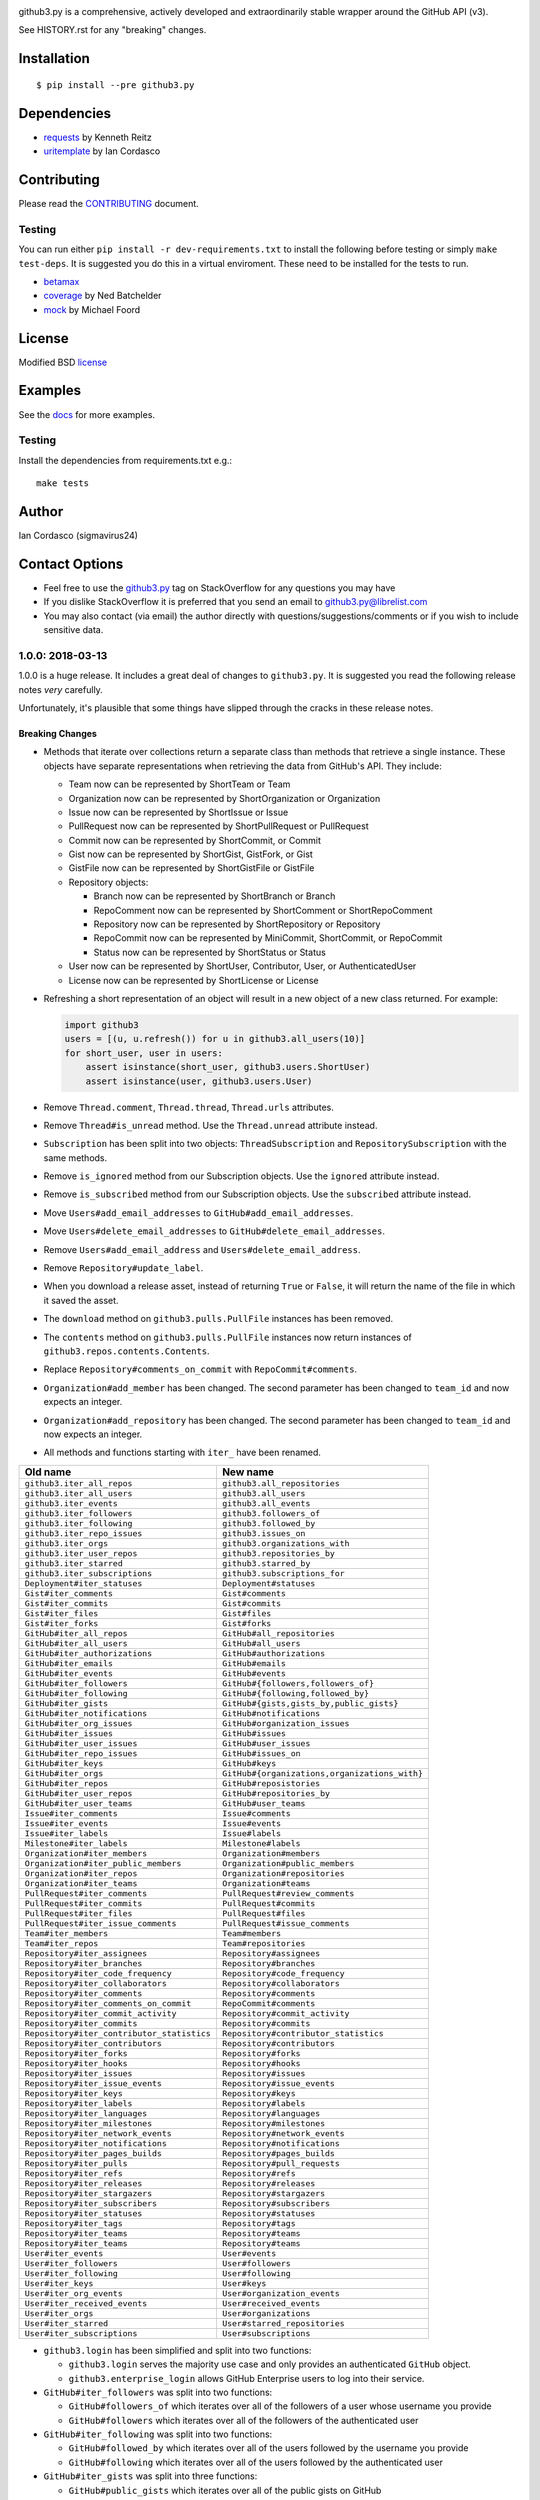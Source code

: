 .. image::
    https://raw.github.com/sigmavirus24/github3.py/develop/images/gh3-logo.png

github3.py is a comprehensive, actively developed and extraordinarily stable 
wrapper around the GitHub API (v3).

See HISTORY.rst for any "breaking" changes.

Installation
------------

::

    $ pip install --pre github3.py

Dependencies
------------

- requests_  by Kenneth Reitz
- uritemplate_ by Ian Cordasco

.. _requests: https://github.com/kennethreitz/requests
.. _uritemplate: https://github.com/sigmavirus24/uritemplate

Contributing
------------

Please read the `CONTRIBUTING`_ document.

.. _CONTRIBUTING: https://github.com/sigmavirus24/github3.py/blob/develop/CONTRIBUTING.rst

Testing
~~~~~~~

You can run either ``pip install -r dev-requirements.txt`` to install the 
following before testing or simply ``make test-deps``. It is suggested you do 
this in a virtual enviroment. These need to be installed for the tests to run.

- betamax_
- coverage_ by Ned Batchelder
- mock_ by Michael Foord

.. _betamax: https://github.com/sigmavirus24/betamax
.. _coverage: http://nedbatchelder.com/code/coverage/
.. _mock: https://mock.readthedocs.io/en/latest/

License
-------

Modified BSD license_

.. _license: https://github.com/sigmavirus24/github3.py/blob/develop/LICENSE

Examples
--------

See the docs_ for more examples.

.. _docs: https://github3py.readthedocs.io/en/latest/index.html#more-examples

Testing
~~~~~~~

Install the dependencies from requirements.txt e.g.:

::

    make tests

Author
------

Ian Cordasco (sigmavirus24)

Contact Options
---------------

- Feel free to use the `github3.py`_ tag on StackOverflow for any questions 
  you may have
- If you dislike StackOverflow it is preferred that you send an email to 
  github3.py@librelist.com
- You may also contact (via email) the author directly with 
  questions/suggestions/comments or if you wish to include sensitive data.

.. _github3.py: http://stackoverflow.com/questions/tagged/github3.py


.. vim: set tw=100

1.0.0: 2018-03-13
~~~~~~~~~~~~~~~~~

1.0.0 is a huge release. It includes a great deal of changes to ``github3.py``.
It is suggested you read the following release notes *very* carefully.

Unfortunately, it's plausible that some things have slipped through the cracks
in these release notes.

Breaking Changes
````````````````

- Methods that iterate over collections return a separate class than methods
  that retrieve a single instance. These objects have separate representations
  when retrieving the data from GitHub's API. They include:

  * Team now can be represented by ShortTeam or Team

  * Organization now can be represented by ShortOrganization or Organization

  * Issue now can be represented by ShortIssue or Issue

  * PullRequest now can be represented by ShortPullRequest or PullRequest

  * Commit now can be represented by ShortCommit, or Commit

  * Gist now can be represented by ShortGist, GistFork, or Gist

  * GistFile now can be represented by ShortGistFile or GistFile

  * Repository objects:

    - Branch now can be represented by ShortBranch or Branch

    - RepoComment now can be represented by ShortComment or ShortRepoComment

    - Repository now can be represented by ShortRepository or Repository

    - RepoCommit now can be represented by MiniCommit, ShortCommit, or
      RepoCommit

    - Status now can be represented by ShortStatus or Status

  * User now can be represented by ShortUser, Contributor, User, or
    AuthenticatedUser

  * License now can be represented by ShortLicense or License

- Refreshing a short representation of an object will result in a new object
  of a new class returned. For example:

  .. code-block:: python

      import github3
      users = [(u, u.refresh()) for u in github3.all_users(10)]
      for short_user, user in users:
          assert isinstance(short_user, github3.users.ShortUser)
          assert isinstance(user, github3.users.User)

- Remove ``Thread.comment``, ``Thread.thread``, ``Thread.urls`` attributes.

- Remove ``Thread#is_unread`` method. Use the ``Thread.unread`` attribute
  instead.

- ``Subscription`` has been split into two objects: ``ThreadSubscription`` and
  ``RepositorySubscription`` with the same methods.

- Remove ``is_ignored`` method from our Subscription objects. Use the
  ``ignored`` attribute instead.

- Remove ``is_subscribed`` method from our Subscription objects. Use the
  ``subscribed`` attribute instead.

- Move ``Users#add_email_addresses`` to ``GitHub#add_email_addresses``.

- Move ``Users#delete_email_addresses`` to ``GitHub#delete_email_addresses``.

- Remove ``Users#add_email_address`` and ``Users#delete_email_address``.

- Remove ``Repository#update_label``.

- When you download a release asset, instead of returning ``True`` or
  ``False``, it will return the name of the file in which it saved the asset.

- The ``download`` method on ``github3.pulls.PullFile`` instances has been
  removed.

- The ``contents`` method on ``github3.pulls.PullFile`` instances now return
  instances of ``github3.repos.contents.Contents``.

- Replace ``Repository#comments_on_commit`` with ``RepoCommit#comments``.

- ``Organization#add_member`` has been changed. The second parameter has been
  changed to ``team_id`` and now expects an integer.

- ``Organization#add_repository`` has been changed. The second parameter has been
  changed to ``team_id`` and now expects an integer.

- All methods and functions starting with ``iter_`` have been renamed.

==========================================    ==============================================
Old name                                      New name
==========================================    ==============================================
``github3.iter_all_repos``                    ``github3.all_repositories``
``github3.iter_all_users``                    ``github3.all_users``
``github3.iter_events``                       ``github3.all_events``
``github3.iter_followers``                    ``github3.followers_of``
``github3.iter_following``                    ``github3.followed_by``
``github3.iter_repo_issues``                  ``github3.issues_on``
``github3.iter_orgs``                         ``github3.organizations_with``
``github3.iter_user_repos``                   ``github3.repositories_by``
``github3.iter_starred``                      ``github3.starred_by``
``github3.iter_subscriptions``                ``github3.subscriptions_for``
``Deployment#iter_statuses``                  ``Deployment#statuses``
``Gist#iter_comments``                        ``Gist#comments``
``Gist#iter_commits``                         ``Gist#commits``
``Gist#iter_files``                           ``Gist#files``
``Gist#iter_forks``                           ``Gist#forks``
``GitHub#iter_all_repos``                     ``GitHub#all_repositories``
``GitHub#iter_all_users``                     ``GitHub#all_users``
``GitHub#iter_authorizations``                ``GitHub#authorizations``
``GitHub#iter_emails``                        ``GitHub#emails``
``GitHub#iter_events``                        ``GitHub#events``
``GitHub#iter_followers``                     ``GitHub#{followers,followers_of}``
``GitHub#iter_following``                     ``GitHub#{following,followed_by}``
``GitHub#iter_gists``                         ``GitHub#{gists,gists_by,public_gists}``
``GitHub#iter_notifications``                 ``GitHub#notifications``
``GitHub#iter_org_issues``                    ``GitHub#organization_issues``
``GitHub#iter_issues``                        ``GitHub#issues``
``GitHub#iter_user_issues``                   ``GitHub#user_issues``
``GitHub#iter_repo_issues``                   ``GitHub#issues_on``
``GitHub#iter_keys``                          ``GitHub#keys``
``GitHub#iter_orgs``                          ``GitHub#{organizations,organizations_with}``
``GitHub#iter_repos``                         ``GitHub#reposistories``
``GitHub#iter_user_repos``                    ``GitHub#repositories_by``
``GitHub#iter_user_teams``                    ``GitHub#user_teams``
``Issue#iter_comments``                       ``Issue#comments``
``Issue#iter_events``                         ``Issue#events``
``Issue#iter_labels``                         ``Issue#labels``
``Milestone#iter_labels``                     ``Milestone#labels``
``Organization#iter_members``                 ``Organization#members``
``Organization#iter_public_members``          ``Organization#public_members``
``Organization#iter_repos``                   ``Organization#repositories``
``Organization#iter_teams``                   ``Organization#teams``
``PullRequest#iter_comments``                 ``PullRequest#review_comments``
``PullRequest#iter_commits``                  ``PullRequest#commits``
``PullRequest#iter_files``                    ``PullRequest#files``
``PullRequest#iter_issue_comments``           ``PullRequest#issue_comments``
``Team#iter_members``                         ``Team#members``
``Team#iter_repos``                           ``Team#repositories``
``Repository#iter_assignees``                 ``Repository#assignees``
``Repository#iter_branches``                  ``Repository#branches``
``Repository#iter_code_frequency``            ``Repository#code_frequency``
``Repository#iter_collaborators``             ``Repository#collaborators``
``Repository#iter_comments``                  ``Repository#comments``
``Repository#iter_comments_on_commit``        ``RepoCommit#comments``
``Repository#iter_commit_activity``           ``Repository#commit_activity``
``Repository#iter_commits``                   ``Repository#commits``
``Repository#iter_contributor_statistics``    ``Repository#contributor_statistics``
``Repository#iter_contributors``              ``Repository#contributors``
``Repository#iter_forks``                     ``Repository#forks``
``Repository#iter_hooks``                     ``Repository#hooks``
``Repository#iter_issues``                    ``Repository#issues``
``Repository#iter_issue_events``              ``Repository#issue_events``
``Repository#iter_keys``                      ``Repository#keys``
``Repository#iter_labels``                    ``Repository#labels``
``Repository#iter_languages``                 ``Repository#languages``
``Repository#iter_milestones``                ``Repository#milestones``
``Repository#iter_network_events``            ``Repository#network_events``
``Repository#iter_notifications``             ``Repository#notifications``
``Repository#iter_pages_builds``              ``Repository#pages_builds``
``Repository#iter_pulls``                     ``Repository#pull_requests``
``Repository#iter_refs``                      ``Repository#refs``
``Repository#iter_releases``                  ``Repository#releases``
``Repository#iter_stargazers``                ``Repository#stargazers``
``Repository#iter_subscribers``               ``Repository#subscribers``
``Repository#iter_statuses``                  ``Repository#statuses``
``Repository#iter_tags``                      ``Repository#tags``
``Repository#iter_teams``                     ``Repository#teams``
``Repository#iter_teams``                     ``Repository#teams``
``User#iter_events``                          ``User#events``
``User#iter_followers``                       ``User#followers``
``User#iter_following``                       ``User#following``
``User#iter_keys``                            ``User#keys``
``User#iter_org_events``                      ``User#organization_events``
``User#iter_received_events``                 ``User#received_events``
``User#iter_orgs``                            ``User#organizations``
``User#iter_starred``                         ``User#starred_repositories``
``User#iter_subscriptions``                   ``User#subscriptions``
==========================================    ==============================================

- ``github3.login`` has been simplified and split into two functions:

  - ``github3.login`` serves the majority use case and only provides an 
    authenticated ``GitHub`` object.

  - ``github3.enterprise_login`` allows GitHub Enterprise users to log into 
    their service.

- ``GitHub#iter_followers`` was split into two functions:

  - ``GitHub#followers_of`` which iterates over all of the followers of a user
    whose username you provide

  - ``GitHub#followers`` which iterates over all of the followers of the
    authenticated user

- ``GitHub#iter_following`` was split into two functions:

  - ``GitHub#followed_by`` which iterates over all of the users followed by
    the username you provide

  - ``GitHub#following`` which iterates over all of the users followed by the
    authenticated user

- ``GitHub#iter_gists`` was split into three functions:

  - ``GitHub#public_gists`` which iterates over all of the public gists on 
    GitHub

  - ``GitHub#gists_for`` which iterates over all the public gists of a 
    specific user

  - ``GitHub#gists`` which iterates over the authenticated users gists

- ``GitHub#iter_orgs`` was split into two functions:

  - ``GitHub#organizations`` which iterates over the authenticated user's
    organization memberships

  - ``GitHub#organizations_with`` which iterates over the given user's
    organization memberships

- ``GitHub#iter_subscriptions`` was split into two functions:

  - ``GitHub#subscriptions_for`` which iterates over an arbitrary user's
    subscriptions

  - ``GitHub#subscriptions`` which iterates over the authenticated user's 
    subscriptions

- ``GitHub#iter_starred`` was split into two functions:

  - ``GitHub#starred_by`` which iterates over an arbitrary user's stars

  - ``GitHub#starred`` which iterates over the authenticated user's stars

- ``GitHub#user`` was split into two functions:

  - ``GitHub#user`` which retrieves an arbitrary user's information

  - ``GitHub#me`` which retrieves the authenticated user's information

- ``GitHub#update_user`` has been renamed to ``GitHub#update_me`` and only
  uses 1 API call now. It was renamed to reflect the addition of
  ``GitHub#me``.

- The legacy watching API has been removed:

  - ``GitHub#subscribe``

  - ``GitHub#unsubscribe``

  - ``GitHub#is_subscribed``

- ``GitHub#create_repo`` was renamed to ``GitHub#create_repository``

- ``GitHub#delete_key`` was removed. To delete a key retrieve it with
  ``GitHub#key`` and then call ``Key#delete``.

- ``Repository#set_subscription`` was split into two simpler functions

  - ``Repository#subscribe`` subscribes the authenticated user to the 
    repository's notifications

  - ``Repository#ignore`` ignores notifications from the repository for the 
    authenticated user

- ``Repository#contents`` was split into two simpler functions

  - ``Repository#file_contents`` returns the contents of a file object

  - ``Repository#directory_contents`` returns the contents of files in a
    directory.

- ``Organization#add_repo`` and ``Team#add_repo`` have been renamed to
  ``Organization#add_repository`` and ``Team#add_repository`` respectively.

- ``Organization#create_repo`` has been renamed to
  ``Organization#create_repository``. It no longer accepts ``has_downloads``.
  It now accepts ``license_template``.

- ``Organization#remove_repo`` has been renamed to
  ``Organization#remove_repository``. It now accepts ``team_id`` instead of
  ``team``.

- ``github3.ratelimit_remaining`` was removed

- ``GitHub`` instances can no longer be used as context managers

- The pull request API has changed.

  - The ``links`` attribute now contains the raw ``_links`` attribute from the
    API.

  - The ``merge_commit_sha`` attribute has been removed since it was deprecated
    in the GitHub API.

  - To present a more consistent universal API, certain attributes have been
    renamed.

===============================     ==========================
Old name                            New attribute name
===============================     ==========================
``PullFile.additions``              ``additions_count``
``PullFile.deletions``              ``deletions_count``
``PullFile.changes``                ``changes_count``
``PullRequest.additions``           ``additions_count``
``PullRequest.comments``            ``comments_count``
``PullRequest.commits``             ``commits_count``
``PullRequest.deletions``           ``deletions_count``
``PullRequest.review_comments``     ``review_comments_count``
===============================     ==========================

- The Gist API has changed.

  - The ``forks`` and ``files`` attributes that used to keep count of the
    number of ``forks`` and ``files`` have been **removed**.

  - The ``comments`` attribute which provided the number of comments on a
    gist, has been **renamed** to ``comments_count``.

  - The ``is_public`` method has been removed since it just returned the
    ``Gist.public`` attribute.

- Most instances of ``login`` as a parameter have been changed to ``username``
  for clarity and consistency. This affects the following methods:

  - ``github3.authorize``
  - ``github3.repositories_by``
  - ``github3.user``
  - ``GitHub``
  - ``GitHub#authorize``
  - ``GitHub#follow``
  - ``GitHub#is_following``
  - ``GitHub#is_starred``
  - ``GitHub#issue``
  - ``GitHub#followers_of``
  - ``GitHub#followed_by``
  - ``GitHub#gists_by``
  - ``GitHub#issues_on``
  - ``GitHub#organizations_with``
  - ``GitHub#starred_by``
  - ``GitHub#subscriptions_for``
  - ``GitHub#user``
  - ``GitHubEnterprise``
  - ``Issue#assign``
  - ``Organization#add_member``
  - ``Organization#is_member``
  - ``Organization#is_public_member``
  - ``Organization#remove_member``
  - ``Repository#add_collaborator``
  - ``Repository#is_assignee``
  - ``Repository#is_collaborator``
  - ``Repository#remove_collaborator``
  - ``Team#add_member``
  - ``Team#is_member``
  - ``User#is_assignee_on``
  - ``User#is_following``

- ``Repository.stargazers`` is now ``Repository.stargazers_count`` (conforming
  with the attribute name returned by the API).


- The ``Issue`` API has changed in order to provide a more consistent attribute
  API. ``Issue.comments`` is now ``Issue.comments_count`` and returns the
  number of comments on an issue.

- The ``Issue.labels`` attribute has also been renamed. It is now available from
  ``Issue.original_labels``. This will provide the user with the list of
  ``Label`` objects that was returned by the API. To retrieve an updated list
  of labels, the user can now use ``Issue#labels``, e.g.

  ::

      i = github3.issue('sigmavirus24', 'github3.py', 30)
      labels = list(i.labels())

- The ``Organization`` and ``User`` APIs have changed to become more
  consistent with the rest of the library and GitHub API. The following
  attribute names have been changed

===============================     ==========================
Old name                            New attribute name
===============================     ==========================
``Organization.followers``          ``followers_count``
``Organization.following``          ``following_count``
``Organization.public_repos``       ``public_repos_count``
``User.followers``                  ``followers_count``
``User.following``                  ``following_count``
``User.public_repos``               ``public_repos_count``
===============================     ==========================

- The ``Release.assets`` attribute has been renamed to
  ``Release.original_assets``. To retrieve up-to-date assets, use the
  ``Release#assets`` method.

- The ``Authorization`` API has changed. The ``update`` method has been split
  into three methods: ``add_scopes``, ``remove_scopes``, ``replace_scopes``.
  This highlights the fact that ``Authorization#update`` used to require more
  than one request.

- ``Event#is_public`` has been removed. Simply check the event's ``public``
  attribute instead.

- ``Repository#delete_file`` and ``Repository#update_file`` have been removed.
  Simply delete or update a file using the Contents API.

- ``Content#delete`` now returns a dictionary that matches the JSON returned
  by the API. It contains the Contents and the Commit associated with the
  deletion.

- ``Content#update`` now returns a dictionary that matches the JSON returned
  by the API. It contains the Contents and the Commit associated with the
  deletion.

- ``Issue.pull_request`` has been renamed to ``Issue.pull_request_urls``

New Features
````````````

- Most objects now have a ``session`` attribute. This is a subclass of a
  ``Session`` object from ``requests``. This can now be used in conjunction
  with a third-party caching mechanism. The suggested caching library is
  ``cachecontrol``.

- All object's ``url`` attribute are now available.

- You can now retrieve a repository by its id with
  ``GitHub#repository_with_id``.

- You can call the ``pull_request`` method on an ``Issue`` now to retrieve the
  associated pull request::

      import github3

      i = github3.issue('sigmavirus24', 'github3.py', 301)
      pr = i.pull_request()

- Add support for the Issue locking API currently in Preview Mode

- Add ``Organization#all_events``.

- Add ``Tag.tagger_as_User`` which attempts to return the tagger as as User.

- Add ``Repo.statuses`` and a corresponding ``repo.status.CombinedStatus`` to

- Support filtering organization members by whether they have 2FA enabled.

- Support filtering organization and team members by role.

- Add ``GitHub#all_organizations``.

- Add ``PullRequest#create_comment``.

- Add ``Repository#release_by_tag_name`` to retrieve a Release from a
  Repository by its associated tag name.

- Add ``Repository#latest_release`` to retrieve the latest Release for a
  Repository.

- Add ``GitHub#license`` to retrieve a ``github3.license.License`` by the
  license name.

- Add ``GitHub#licenses`` to iterate over all the licenses returned by
  GitHub's Licenses API.

- Add protection information to ``github3.repos.branch.Branch``.

- Add ``Branch#protect`` and ``Branch#unprotect`` to support updating a
  Branch's protection status.

- Vastly improved GitHub Enterprise support:

  - Add ``User#rename`` to rename a user in a GitHub Enterprise installation.

  - Add ``GitHub#create_user`` to create a user.

  - Add ``User#impersonate`` to create an impersonation token by an admin for
    a particular user.

  - Add ``User#revoke_impersonation`` to revoke all impersonation tokens for a
    user.

  - Add ``User#promote`` to promote a particular user to a site administrator.

  - Add ``User#demote`` to demote a site administrator to a simple user.

  - Add ``User#suspend`` to suspend a user's account.

  - Add ``User#unsuspend`` to reinstate a user's account.

- Add ``original_content`` attribute to a ``GistFile``

- Add ``GistFile#content`` to retrieve the contents of a file in a gist from
  the API.

- Add support for the alpha `bulk issue import API`_

- You can now download a file in a pull request to a file on disk.

- You can retrieve the contents of the file in a pull request as bytes.

- Add ``id`` attribute to ``github3.repos.milestone.Milestone``.

- Add support for sort, direction, and since parameters to the ``comments``
  method on ``github3.issues.Issue``.

- Add branch argument to update and delete methods on
  ``github3.repos.contents.Contents``.

- Add ``permissions`` attribute to ``github3.repos.repo.Repository`` object to
  retrieve the permissions for a specific repository.

- Allow a deployment to be retrieved by its id.

- Add the ``delete`` method to the ``github3.repos.release.Asset`` class.

.. _bulk issue import API:
    https://gist.github.com/jonmagic/5282384165e0f86ef105

Bugs Fixed
``````````

- Fix the dependencies and requirements. In 1.0.0a3 we moved to using the
  ``setup.cfg`` file to define optional dependencies for wheels. By doing
  so we accidentally left out our actual hard dependencies.

- The ``context`` parameter to ``Repository#create_status`` now properly
  defaults to ``"default"``.

- Fix AttributeError when ``IssueEvent`` has assignee.

- Correctly set the ``message`` attribute on ``RepoCommit`` instances.

- Include ``browser_download_url`` on ``Asset`` instances.

- (Packaging related) Fix ``setup.py`` to use proper values for certain
  parameters.

- Fix ``ValueError`` for ``Repository#create_file``.

- Pull request files can now be downloaded even when the repository is
  private.

- Fix exception when merging a pull request with an empty commit message.

- Add missing Issue events.

- Coerce review comment positions to integers.

Deprecations and Other Changes
``````````````````````````````

- Deprecate ``Organization#events`` in favor of ``Organization#public_events``.

- Fix test failtures on windows caused by unclosed file handles.
  get a combined view of commit statuses for a given ref.

- The ``refresh`` method will eventually stop updating the instance in place
  and instead only return new instances of objects.


